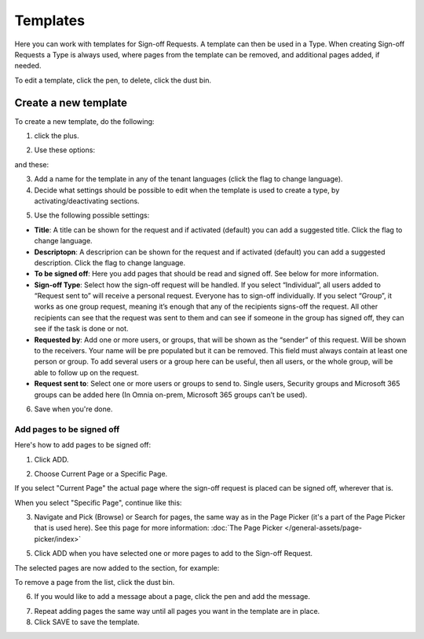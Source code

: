 Templates
=============================================

Here you can work with templates for Sign-off Requests. A template can then be used in a Type. When creating Sign-off Requests a Type is always used, where pages from the template can be removed, and additional pages added, if needed.

.. image:: sign-off-requests-templates-new2.png

To edit a template, click the pen, to delete, click the dust bin.

Create a new template
*************************
To create a new template, do the following:

1. click the plus.

.. image:: sign-off-requests-templates-clickplus-new.png

2. Use these options:

.. image:: sign-off-requests-templates-options-613-1-frame.png

and these:

.. image:: sign-off-requests-templates-options-613-2.png

3. Add a name for the template in any of the tenant languages (click the flag to change language).

4. Decide what settings should be possible to edit when the template is used to create a type, by activating/deactivating sections.

.. image:: sign-off-requests-templates-sections.png

5. Use the following possible settings:

+ **Title**: A title can be shown for the request and if activated (default) you can add a suggested title. Click the flag to change language.
+ **Descriptopn**: A descriprion can be shown for the request and if activated (default) you can add a suggested description. Click the flag to change language.
+ **To be signed off**: Here you add pages that should be read and signed off. See below for more information.
+ **Sign-off Type**: Select how the sign-off request will be handled. If you select “Individual”, all users added to “Request sent to” will receive a personal request. Everyone has to sign-off individually. If you select “Group”, it works as one group request, meaning it’s enough that any of the recipients signs-off the request. All other recipients can see that the request was sent to them and can see if someone in the group has signed off, they can see if the task is done or not.
+ **Requested by**: Add one or more users, or groups, that will be shown as the “sender” of this request. Will be shown to the receivers. Your name will be pre populated but it can be removed. This field must always contain at least one person or group. To add several users or a group here can be useful, then all users, or the whole group, will be able to follow up on the request. 
+ **Request sent to**: Select one or more users or groups to send to. Single users, Security groups and Microsoft 365 groups can be added here (In Omnia on-prem, Microsoft 365 groups can’t be used). 

6. Save when you're done.

Add pages to be signed off
---------------------------
Here's how to add pages to be signed off:

1. Click ADD.

.. image:: sign-off-requests-pages-add.png

2. Choose Current Page or a Specific Page.

.. image:: sign-off-requests-pages-current.png

If you select "Current Page" the actual page where the sign-off request is placed can be signed off, wherever that is.

When you select "Specific Page", continue like this:

3. Navigate and Pick (Browse) or Search for pages, the same way as in the Page Picker (it's a part of the Page Picker that is used here). See this page for more information: :doc:`The Page Picker </general-assets/page-picker/index>`

5. Click ADD when you have selected one or more pages to add to the Sign-off Request.

The selected pages are now added to the section, for example:

.. image:: sign-off-requests-pages-section.png

To remove a page from the list, click the dust bin.

6. If you would like to add a message about a page, click the pen and add the message.

.. image:: sign-off-requests-pages-section-message.png

7. Repeat adding pages the same way until all pages you want in the template are in place.

8. Click SAVE to save the template.

